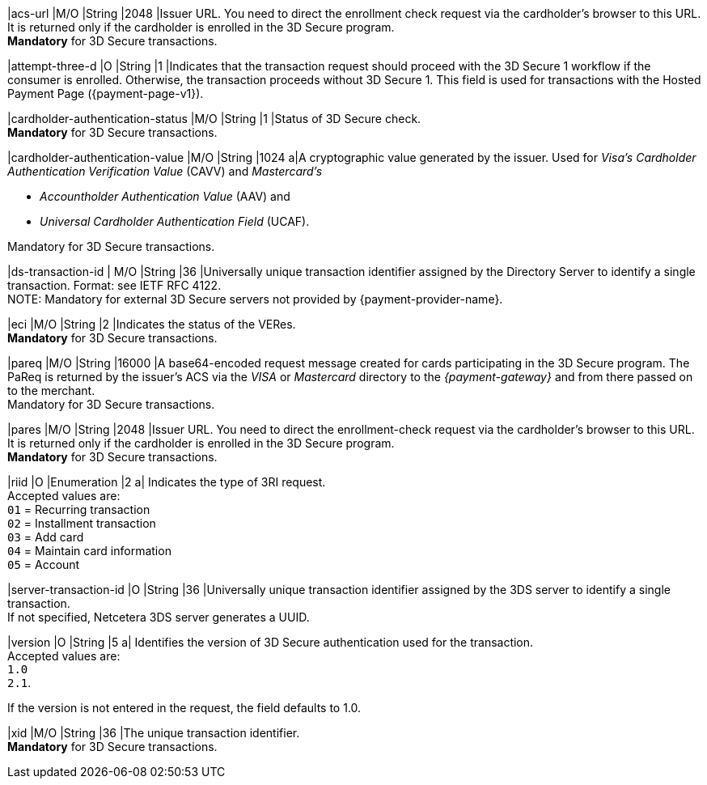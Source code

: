 
|acs-url 
|M/O 
|String 
|2048 
|Issuer URL. You need to direct the enrollment check request via the cardholder's browser to this URL. It is returned only if the cardholder is enrolled in the 3D Secure program. +
*Mandatory* for 3D Secure transactions.

|attempt-three-d 
|O 
|String 
|1 
|Indicates that the transaction request should proceed with the 3D Secure 1 workflow if the consumer is enrolled. Otherwise, the transaction proceeds without 3D Secure 1. This field is used for transactions with the Hosted Payment Page ({payment-page-v1}).

|cardholder-authentication-status 
|M/O 
|String 
|1 
|Status of 3D Secure check. +
*Mandatory* for 3D Secure transactions. 

|cardholder-authentication-value 
|M/O 
|String 
|1024 
a|A cryptographic value generated by the issuer. Used for
 _Visa's_ _Cardholder Authentication Verification Value_ (CAVV) and
_Mastercard's_ 

- _Accountholder Authentication Value_ (AAV) and 
- _Universal Cardholder Authentication Field_ (UCAF). 

//-

Mandatory for 3D Secure transactions.

// tag::three-ds[]

|ds-transaction-id 
| M/O
|String
|36
|Universally unique transaction identifier assigned by the Directory Server to identify a single transaction. Format: see IETF RFC 4122. +
NOTE: Mandatory for external 3D Secure servers not provided by {payment-provider-name}.

// end::three-ds[]

|eci 
|M/O 
|String 
|2 
|Indicates the status of the VERes. +
*Mandatory* for 3D Secure transactions.

|pareq 
|M/O 
|String 
|16000 
|A base64-encoded request message created for cards participating in the 3D Secure program. The PaReq is returned by the issuer's ACS via the _VISA_ or _Mastercard_ directory to the _{payment-gateway}_ and from there passed on to the merchant. +
Mandatory for 3D Secure transactions.

|pares 
|M/O 
|String 
|2048 
|Issuer URL. You need to direct the enrollment-check request via the cardholder's browser to this URL. It is returned only if the cardholder is enrolled in the 3D Secure program. +
*Mandatory* for 3D Secure transactions.

// tag::three-ds[]

|riid 
|O 
|Enumeration
|2  
a| Indicates the type of 3RI request. +
Accepted values are: +
``01`` = Recurring transaction +
``02`` = Installment transaction +
``03`` = Add card +
``04`` = Maintain card information +
``05`` = Account

//-

// end::three-ds[]

|server-transaction-id
|O
|String
|36
|Universally unique transaction identifier assigned by the 3DS server to identify a single transaction. +
If not specified, Netcetera 3DS server generates a UUID.

// tag::three-ds[]

|version 
|O 
|String
|5 
a| Identifies the version of 3D Secure authentication used for the transaction. +
Accepted values are: +
``1.0`` +
``2.1``. +

//-

If the version is not entered in the request, the field defaults to 1.0.

// end::three-ds[]

|xid 
|M/O 
|String 
|36 
|The unique transaction identifier. +
*Mandatory* for 3D Secure transactions.

//-